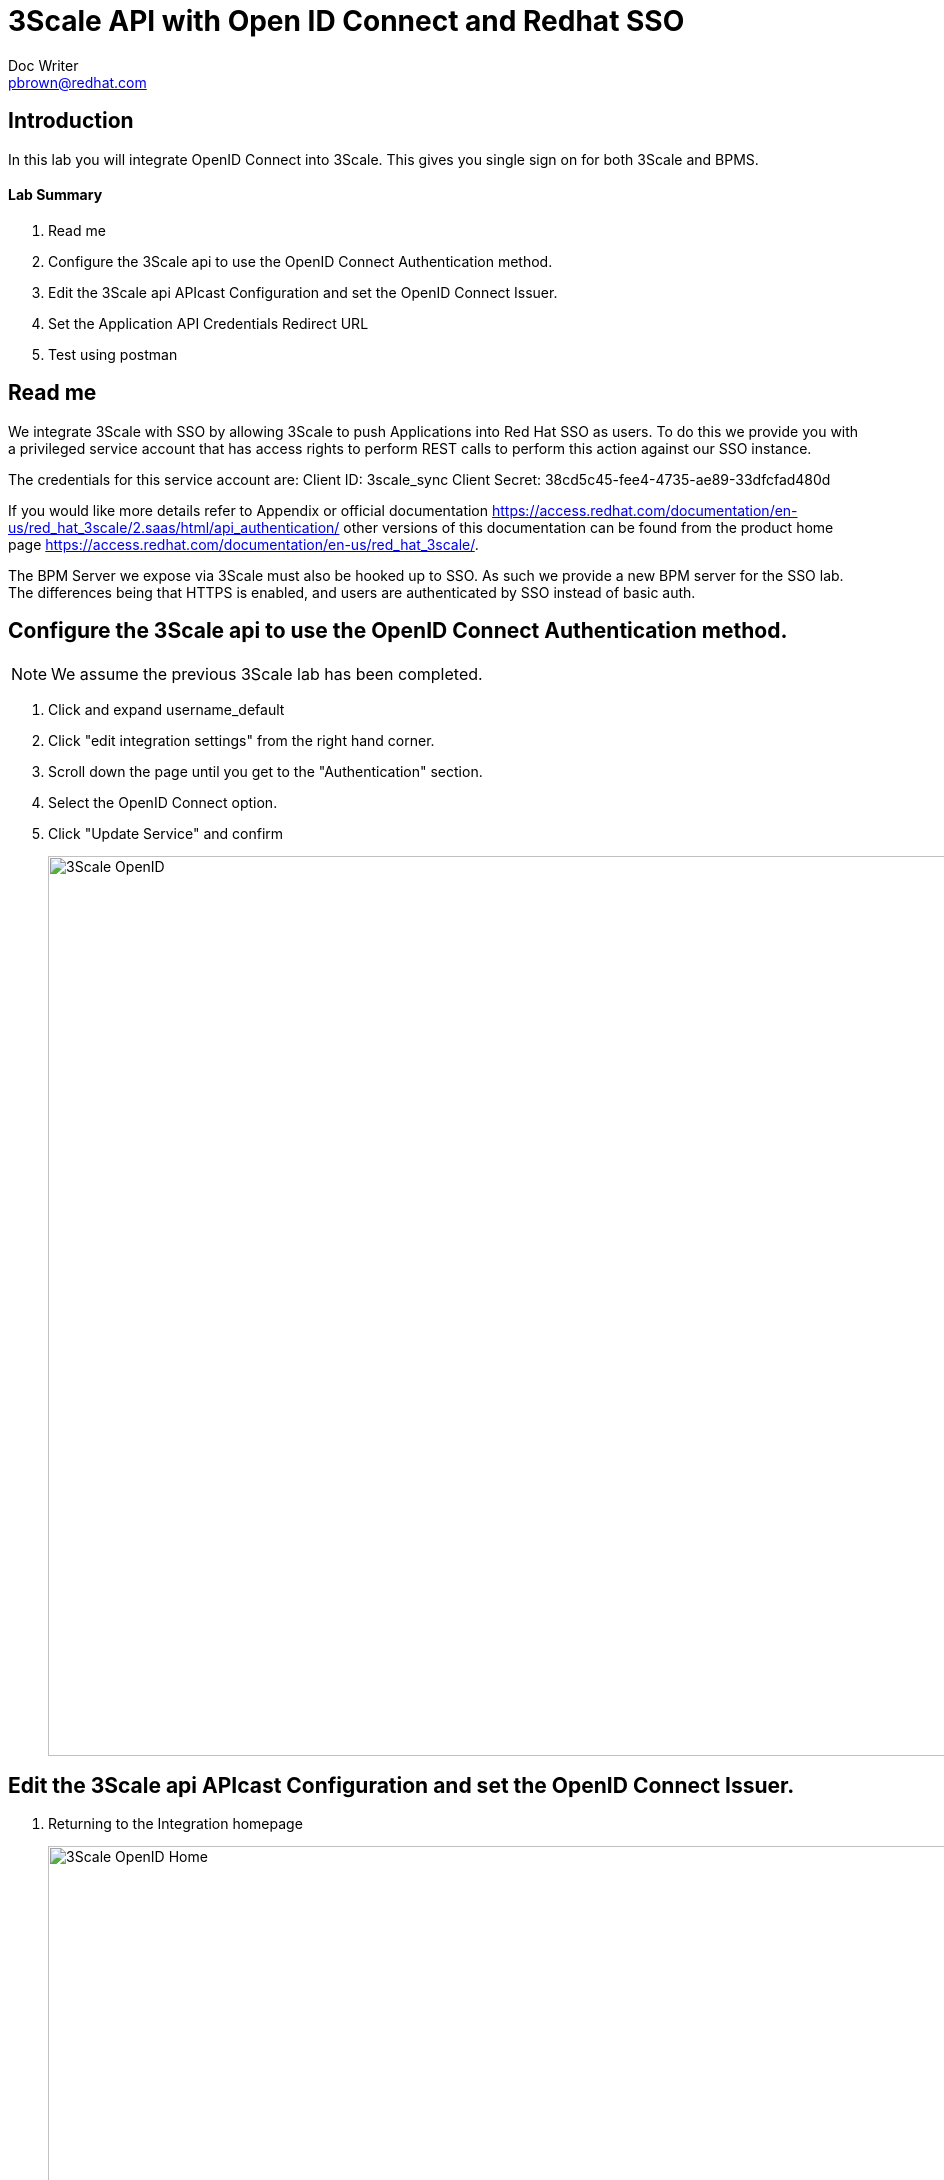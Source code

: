 = 3Scale API with Open ID Connect and Redhat SSO
Doc Writer <pbrown@redhat.com>
:doctype: book
:reproducible:
//:source-highlighter: coderay
:source-highlighter: rouge
:listing-caption: Listing
// Uncomment next line to set page size (default is A4)
//:pdf-page-size: Letter

== Introduction

In this lab you will integrate OpenID Connect into 3Scale. This gives you single sign on for both 3Scale and BPMS.

==== Lab Summary
. Read me
. Configure the 3Scale api to use the OpenID Connect Authentication method.
. Edit the 3Scale api APIcast Configuration and set the OpenID Connect Issuer.
. Set the Application API Credentials Redirect URL
. Test using postman

== Read me

We integrate 3Scale with SSO by allowing 3Scale to push Applications into Red Hat SSO as users. To do this we provide you with a privileged service account that has access rights to perform REST calls to perform this action against our SSO instance.

The credentials for this service account are:
Client ID: 3scale_sync
Client Secret: 38cd5c45-fee4-4735-ae89-33dfcfad480d

If you would like more details refer to Appendix or official documentation https://access.redhat.com/documentation/en-us/red_hat_3scale/2.saas/html/api_authentication/ other versions of this documentation can be found from the product home page https://access.redhat.com/documentation/en-us/red_hat_3scale/.

The BPM Server we expose via 3Scale must also be hooked up to SSO. As such we provide a new BPM server for the SSO lab. The differences being that HTTPS is enabled, and users are authenticated by SSO instead of basic auth.

== Configure the 3Scale api to use the OpenID Connect Authentication method.

NOTE: We assume the previous 3Scale lab has been completed.

. Click and expand username_default
. Click "edit integration settings" from the right hand corner.
. Scroll down the page until you get to the "Authentication" section.
. Select the OpenID Connect option.
. Click "Update Service" and confirm
+
image::../Unleash_the_Power_of_BPM_With_Mobile_and_APIs/images/3scale-openid.png[3Scale OpenID, 900]

== Edit the 3Scale api APIcast Configuration and set the OpenID Connect Issuer.

. Returning to the Integration homepage
+
image::../Unleash_the_Power_of_BPM_With_Mobile_and_APIs/images/3scale-openidhome.png[3Scale OpenID Home, 900]
. Click "edit APIcast configuration".
. Change your Private base url to the following server https://34.251.105.7:8443 (there is only 1 BPM SSO enabled server so everyone will use the same URL)
. Scroll down the page and enter the "OpenID Connect Issuer" url of https://3scale_sync:38cd5c45-fee4-4735-ae89-33dfcfad480d@auth-summit.tk:8443/auth/realms/summit
+
NOTE: This is how 3Scale is able to push Applications into SSO. (This is explained in the readme)
+
image::../Unleash_the_Power_of_BPM_With_Mobile_and_APIs/images/3scale-openidprovider.png[3Scale OpenID Provider, 300]
. Click Update the staging environment
. Wait for the UI to test the OpenID Connect Issuer.
+
image::../Unleash_the_Power_of_BPM_With_Mobile_and_APIs/images/3scale-openidgreen.png[3Scale OpenID Green, 300]
. Click Integration from the left hand side returning to the integration home page and then "Promote to Production".

== Set the Application API Credentials Redirect URL

NOTE: At this stage any new Applications created for a Application plan linked to the OpenID backed API service will be synced into Red Hat SSO as a Client.

. Click on the "Developers" link from the top menu and select the Redhat-BPMS account.
+
image::../Unleash_the_Power_of_BPM_With_Mobile_and_APIs/images/3scale-developers.png[3Scale Developers, 300]
. Click on the Applications link.
. Click "Create Application".
. Select the relevant "Application Plan" from the drop down list.
. Click "Create Application", using your Application plan and a name of your choosing.
. The new application should now be displayed. Scroll down the page to the "API Credentials" section and set the "Redirect URL" value to "https://www.getpostman.com/oauth2/callback".
+
NOTE: You may be thinking what is this odd url? Redirect URLs are part of a OAuth flow which container a token. We use this URL in postman to get the login tokens provided by SSO. +
image:../Unleash_the_Power_of_BPM_With_Mobile_and_APIs/images/3scale-redirecturl.png[3Scale Redirect URL, 300]

NOTE: You will need the Client ID and Client Secret for step 4, under API Credentials.

image::../Unleash_the_Power_of_BPM_With_Mobile_and_APIs/images/3scale-apicredentials.png[3Scale API Credentials, 300]

== Test the configuration using Postman

In this section we test the service via Postman

NOTE: We use the google plugin Postman not the native Postman app. Steps change slightly on the google plugin but is very similar.

. Open postman and create a new request
. Click "Create Collection", give it a name and click Create.
+
image::../Unleash_the_Power_of_BPM_With_Mobile_and_APIs/images/3scale-openidpostman.png[3Scale Postman, 600]

. Setup a GET request to your 3Scale staging or production url with the following subpath - kie-server/services/rest/server/containers
+
image::../Unleash_the_Power_of_BPM_With_Mobile_and_APIs/images/3scale-openidpostmanrequest.png[3Scale Postman Request, 600]
+
image::../Unleash_the_Power_of_BPM_With_Mobile_and_APIs/images/3scale-openidrequest2.png[3Scale Postman Request 2, 600]
	** For example https://summit-student-14-default-2445582504254.staging.gw.apicast.io:443/kie-server/services/rest/server/containers
	** You can retrieve the URLS from the Integration home page of your API
+
image::../Unleash_the_Power_of_BPM_With_Mobile_and_APIs/images/3scale-openidenvs.png[3Scale Envs, 600]
. In Authorization select OAuth 2.0
+
image::../Unleash_the_Power_of_BPM_With_Mobile_and_APIs/images/3scale-postman-oauthtype.png[3Scale OAuth, 600]
. Click Get New Access Token
. Enter the following
	** Token Name - Anything
	** Callback URL - https://www.getpostman.com/oauth2/callback
	** Auth URL - https://auth-summit.tk:8443/auth/realms/summit/protocol/openid-connect/auth
	** Access Token URL - https://auth-summit.tk:8443/auth/realms/summit/protocol/openid-connect/token
	** Client ID - `Application id from Step 3`
	** Client Secret - `Application secret from Step 3`
+
image::../Unleash_the_Power_of_BPM_With_Mobile_and_APIs/images/3scale-getaccesstoken.png[3Scale Get Access Token, 600]
. Click Request Token
    ** Your now redirected to the SSO login page
    ** Login using your username summit-student-NUM and password sso#2018
. Click on your new token and then click Use Token
+
image::../Unleash_the_Power_of_BPM_With_Mobile_and_APIs/images/3scale-usetoken.png[3Scale Use Token, 600]
. Execute the Send request
. Note the request succeeded (Response code 200). As we are only using this BPM server for SSO we have not deployed any containers hence the empty payload.
+
image::../Unleash_the_Power_of_BPM_With_Mobile_and_APIs/images/3scale-openidsuccess.png[3Scale OpenID success, 600]

NOTE: A postman request example can be found in this script under the 3Scale folder: link:other/Summit_BPM_Postman_Collection.postman_collection.json[Summit BPM Lab Collection] +
Please refer to <<1_Deploy_And_Manage_BPM_Container.adoc#,Postman Setup>> if you need help importing these files.

== Appendix

=== Create 3Scale service account in the RH SSO realm.

This account will be used by 3Scale to perform client synchronisation.
["arabic"]
. Open a browser and access the Redhat SSO Admin user interface
.. https://auth-summit.tk:8443/auth/admin/
. Select the relevant realm
. Create a new client by selecting the Clients menu item from the left side and click the Create button.
. Set the following values and click save:
    * Client Id : 3scale-admin
    * Client Protocol : OpenId-Connect
. On the client settings tab set the following values and click save:
    * Standard Flow Enabled = OFF
    * Direct Access Grants = Enabled
		* Access Type = confidential
    * Service Accounts Enabled = On
. Click the Service Accounts tab that now should be visible. If it's not visible you may need to refresh the page.
. Click on the Client Roles drop down and select Realm Management from the list. A list of Available Roles should now appear.
. Select manage-clients and click Add Selected to move the role across to the Assign Roles section. The role should also appear in the Effective Roles section.
. Click on the credentials tab and take a copy of the secret as this will be required shortly.
. Check that a user with the kieserver role exists within the realm. If one doesn't exist then you will need to follow the labs on how to configure Redhat SSO and Redhat BPMS.

NOTE: Currently a http request is used because the service account option is not exposed
